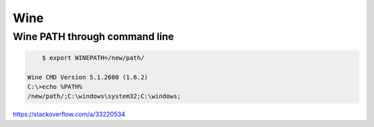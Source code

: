 Wine
====

Wine PATH through command line
------------------------------

.. code-block:: bash

	$ export WINEPATH=/new/path/

    Wine CMD Version 5.1.2600 (1.6.2)
    C:\>echo %PATH%
    /new/path/;C:\windows\system32;C:\windows;

https://stackoverflow.com/a/33220534

